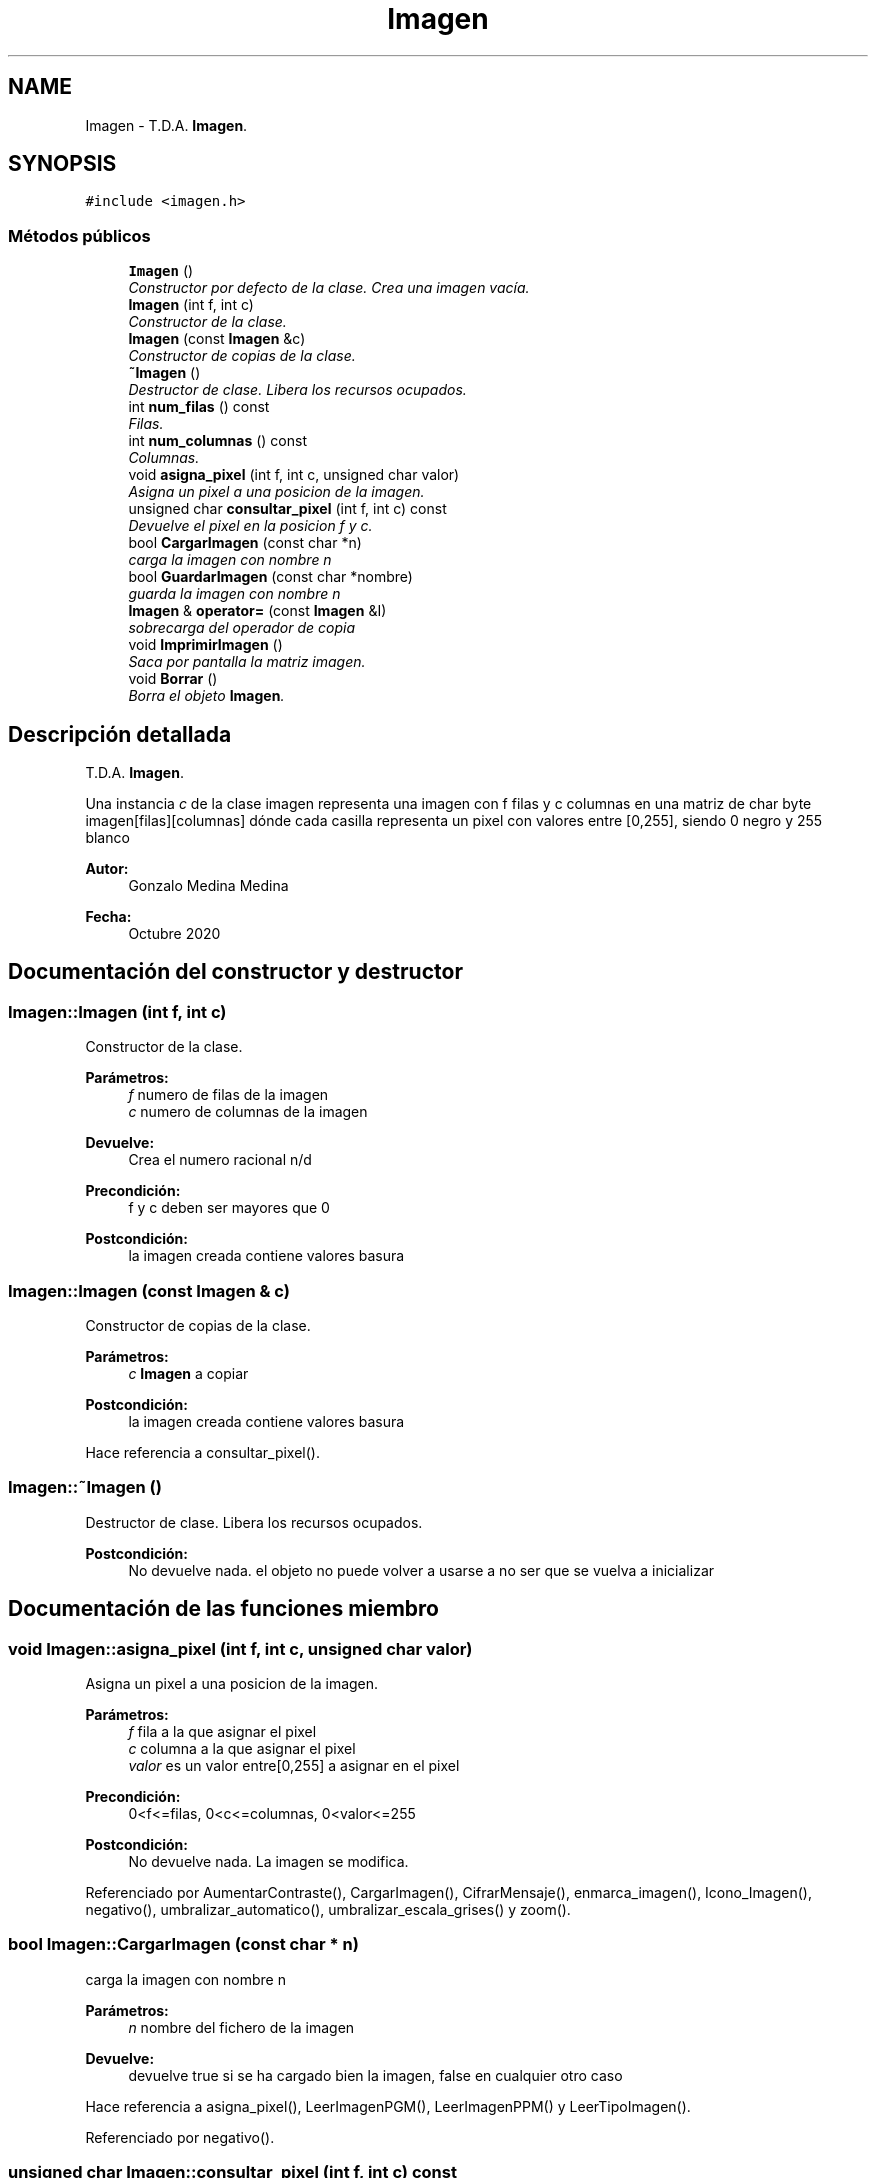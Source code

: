 .TH "Imagen" 3 "Lunes, 2 de Noviembre de 2020" "tdaimagen" \" -*- nroff -*-
.ad l
.nh
.SH NAME
Imagen \- T\&.D\&.A\&. \fBImagen\fP\&.  

.SH SYNOPSIS
.br
.PP
.PP
\fC#include <imagen\&.h>\fP
.SS "Métodos públicos"

.in +1c
.ti -1c
.RI "\fBImagen\fP ()"
.br
.RI "\fIConstructor por defecto de la clase\&. Crea una imagen vacía\&. \fP"
.ti -1c
.RI "\fBImagen\fP (int f, int c)"
.br
.RI "\fIConstructor de la clase\&. \fP"
.ti -1c
.RI "\fBImagen\fP (const \fBImagen\fP &c)"
.br
.RI "\fIConstructor de copias de la clase\&. \fP"
.ti -1c
.RI "\fB~Imagen\fP ()"
.br
.RI "\fIDestructor de clase\&. Libera los recursos ocupados\&. \fP"
.ti -1c
.RI "int \fBnum_filas\fP () const "
.br
.RI "\fIFilas\&. \fP"
.ti -1c
.RI "int \fBnum_columnas\fP () const "
.br
.RI "\fIColumnas\&. \fP"
.ti -1c
.RI "void \fBasigna_pixel\fP (int f, int c, unsigned char valor)"
.br
.RI "\fIAsigna un pixel a una posicion de la imagen\&. \fP"
.ti -1c
.RI "unsigned char \fBconsultar_pixel\fP (int f, int c) const "
.br
.RI "\fIDevuelve el pixel en la posicion f y c\&. \fP"
.ti -1c
.RI "bool \fBCargarImagen\fP (const char *n)"
.br
.RI "\fIcarga la imagen con nombre n \fP"
.ti -1c
.RI "bool \fBGuardarImagen\fP (const char *nombre)"
.br
.RI "\fIguarda la imagen con nombre n \fP"
.ti -1c
.RI "\fBImagen\fP & \fBoperator=\fP (const \fBImagen\fP &I)"
.br
.RI "\fIsobrecarga del operador de copia \fP"
.ti -1c
.RI "void \fBImprimirImagen\fP ()"
.br
.RI "\fISaca por pantalla la matriz imagen\&. \fP"
.ti -1c
.RI "void \fBBorrar\fP ()"
.br
.RI "\fIBorra el objeto \fBImagen\fP\&. \fP"
.in -1c
.SH "Descripción detallada"
.PP 
T\&.D\&.A\&. \fBImagen\fP\&. 

Una instancia \fIc\fP de la clase imagen representa una imagen con f filas y c columnas en una matriz de char byte imagen[filas][columnas] dónde cada casilla representa un pixel con valores entre [0,255], siendo 0 negro y 255 blanco
.PP
\fBAutor:\fP
.RS 4
Gonzalo Medina Medina 
.RE
.PP
\fBFecha:\fP
.RS 4
Octubre 2020 
.RE
.PP

.SH "Documentación del constructor y destructor"
.PP 
.SS "Imagen::Imagen (int f, int c)"

.PP
Constructor de la clase\&. 
.PP
\fBParámetros:\fP
.RS 4
\fIf\fP numero de filas de la imagen 
.br
\fIc\fP numero de columnas de la imagen 
.RE
.PP
\fBDevuelve:\fP
.RS 4
Crea el numero racional n/d 
.RE
.PP
\fBPrecondición:\fP
.RS 4
f y c deben ser mayores que 0 
.RE
.PP
\fBPostcondición:\fP
.RS 4
la imagen creada contiene valores basura 
.RE
.PP

.SS "Imagen::Imagen (const \fBImagen\fP & c)"

.PP
Constructor de copias de la clase\&. 
.PP
\fBParámetros:\fP
.RS 4
\fIc\fP \fBImagen\fP a copiar 
.RE
.PP
\fBPostcondición:\fP
.RS 4
la imagen creada contiene valores basura 
.RE
.PP

.PP
Hace referencia a consultar_pixel()\&.
.SS "Imagen::~Imagen ()"

.PP
Destructor de clase\&. Libera los recursos ocupados\&. 
.PP
\fBPostcondición:\fP
.RS 4
No devuelve nada\&. el objeto no puede volver a usarse a no ser que se vuelva a inicializar 
.RE
.PP

.SH "Documentación de las funciones miembro"
.PP 
.SS "void Imagen::asigna_pixel (int f, int c, unsigned char valor)"

.PP
Asigna un pixel a una posicion de la imagen\&. 
.PP
\fBParámetros:\fP
.RS 4
\fIf\fP fila a la que asignar el pixel 
.br
\fIc\fP columna a la que asignar el pixel 
.br
\fIvalor\fP es un valor entre[0,255] a asignar en el pixel 
.RE
.PP
\fBPrecondición:\fP
.RS 4
0<f<=filas, 0<c<=columnas, 0<valor<=255 
.RE
.PP
\fBPostcondición:\fP
.RS 4
No devuelve nada\&. La imagen se modifica\&. 
.RE
.PP

.PP
Referenciado por AumentarContraste(), CargarImagen(), CifrarMensaje(), enmarca_imagen(), Icono_Imagen(), negativo(), umbralizar_automatico(), umbralizar_escala_grises() y zoom()\&.
.SS "bool Imagen::CargarImagen (const char * n)"

.PP
carga la imagen con nombre n 
.PP
\fBParámetros:\fP
.RS 4
\fIn\fP nombre del fichero de la imagen 
.RE
.PP
\fBDevuelve:\fP
.RS 4
devuelve true si se ha cargado bien la imagen, false en cualquier otro caso 
.RE
.PP

.PP
Hace referencia a asigna_pixel(), LeerImagenPGM(), LeerImagenPPM() y LeerTipoImagen()\&.
.PP
Referenciado por negativo()\&.
.SS "unsigned char Imagen::consultar_pixel (int f, int c) const"

.PP
Devuelve el pixel en la posicion f y c\&. 
.PP
\fBParámetros:\fP
.RS 4
\fIf\fP fila en la que consultar 
.br
\fIc\fP columna en la que consultar 
.RE
.PP
\fBPrecondición:\fP
.RS 4
0<f<=filas, 0<c<=columnas, e imagen[f][c]!=null 
.RE
.PP
\fBDevuelve:\fP
.RS 4
devuelve unsigned char con el valor de la celda 
.RE
.PP

.PP
Referenciado por AumentarContraste(), CifrarMensaje(), Icono_Imagen(), Imagen(), LeerMensajeCifrado(), negativo(), operator=(), umbralizar_automatico(), umbralizar_escala_grises() y zoom()\&.
.SS "bool Imagen::GuardarImagen (const char * nombre)"

.PP
guarda la imagen con nombre n 
.PP
\fBParámetros:\fP
.RS 4
\fInombre\fP del fichero de la imagen 
.RE
.PP
\fBDevuelve:\fP
.RS 4
devuelve true si se ha guardado bien la imagen, false en cualquier otro caso 
.RE
.PP

.PP
Hace referencia a EscribirImagenPGM()\&.
.PP
Referenciado por negativo()\&.
.SS "int Imagen::num_columnas () const\fC [inline]\fP"

.PP
Columnas\&. 
.PP
\fBDevuelve:\fP
.RS 4
Devuelve el numero de columnas de la imagen 
.RE
.PP

.PP
Referenciado por AumentarContraste(), CifrarMensaje(), enmarca_imagen(), Icono_Imagen(), LeerMensajeCifrado(), negativo(), umbralizar_automatico(), umbralizar_escala_grises() y zoom()\&.
.SS "int Imagen::num_filas () const\fC [inline]\fP"

.PP
Filas\&. 
.PP
\fBDevuelve:\fP
.RS 4
Devuelve el numero de filas de la imagen 
.RE
.PP

.PP
Referenciado por AumentarContraste(), CifrarMensaje(), enmarca_imagen(), Icono_Imagen(), LeerMensajeCifrado(), negativo(), umbralizar_automatico(), umbralizar_escala_grises() y zoom()\&.
.SS "\fBImagen\fP & Imagen::operator= (const \fBImagen\fP & I)"

.PP
sobrecarga del operador de copia 
.PP
\fBParámetros:\fP
.RS 4
\fII\fP de la imagen a copiar 
.RE
.PP
\fBDevuelve:\fP
.RS 4
devuelve la dirección de memoria del objeto \fBImagen\fP 
.RE
.PP

.PP
Hace referencia a consultar_pixel()\&.

.SH "Autor"
.PP 
Generado automáticamente por Doxygen para tdaimagen del código fuente\&.
